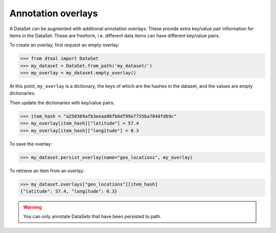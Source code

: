 Annotation overlays
===================

A DataSet can be augmented with additional annotation overlays. These provide extra key/value pair information for items in the DataSet. These are freeform, i.e. different data items can have different key/value pairs.

To create an overlay, first request an empty overlay:

.. code-block:: python

    >>> from dtool import DataSet
    >>> my_dataset = DataSet.from_path('my_dataset/')
    >>> my_overlay = my_dataset.empty_overlay()

At this point, ``my_overlay`` is a dictionary, the keys of which are the hashes in the dataset, and the values are empty dictionaries.

Then update the dictionaries with key/value pairs:

.. code-block:: python

    >>> item_hash = "a250369afb3eeaa96fb0df99e7755ba784dfd69c"
    >>> my_overlay[item_hash]["latitude"] = 57.4
    >>> my_overlay[item_hash]["longitude"] = 0.3

To save the overlay:

.. code-block:: python

    >>> my_dataset.persist_overlay(name="geo_locations", my_overlay)

To retrieve an item from an overlay:

.. code-block:: python

    >>> my_dataset.overlays["geo_locations"][item_hash]
    {"latitude": 57.4, "longitude": 0.3}

.. warning::

    You can only annotate DataSets that have been persisted to path.


